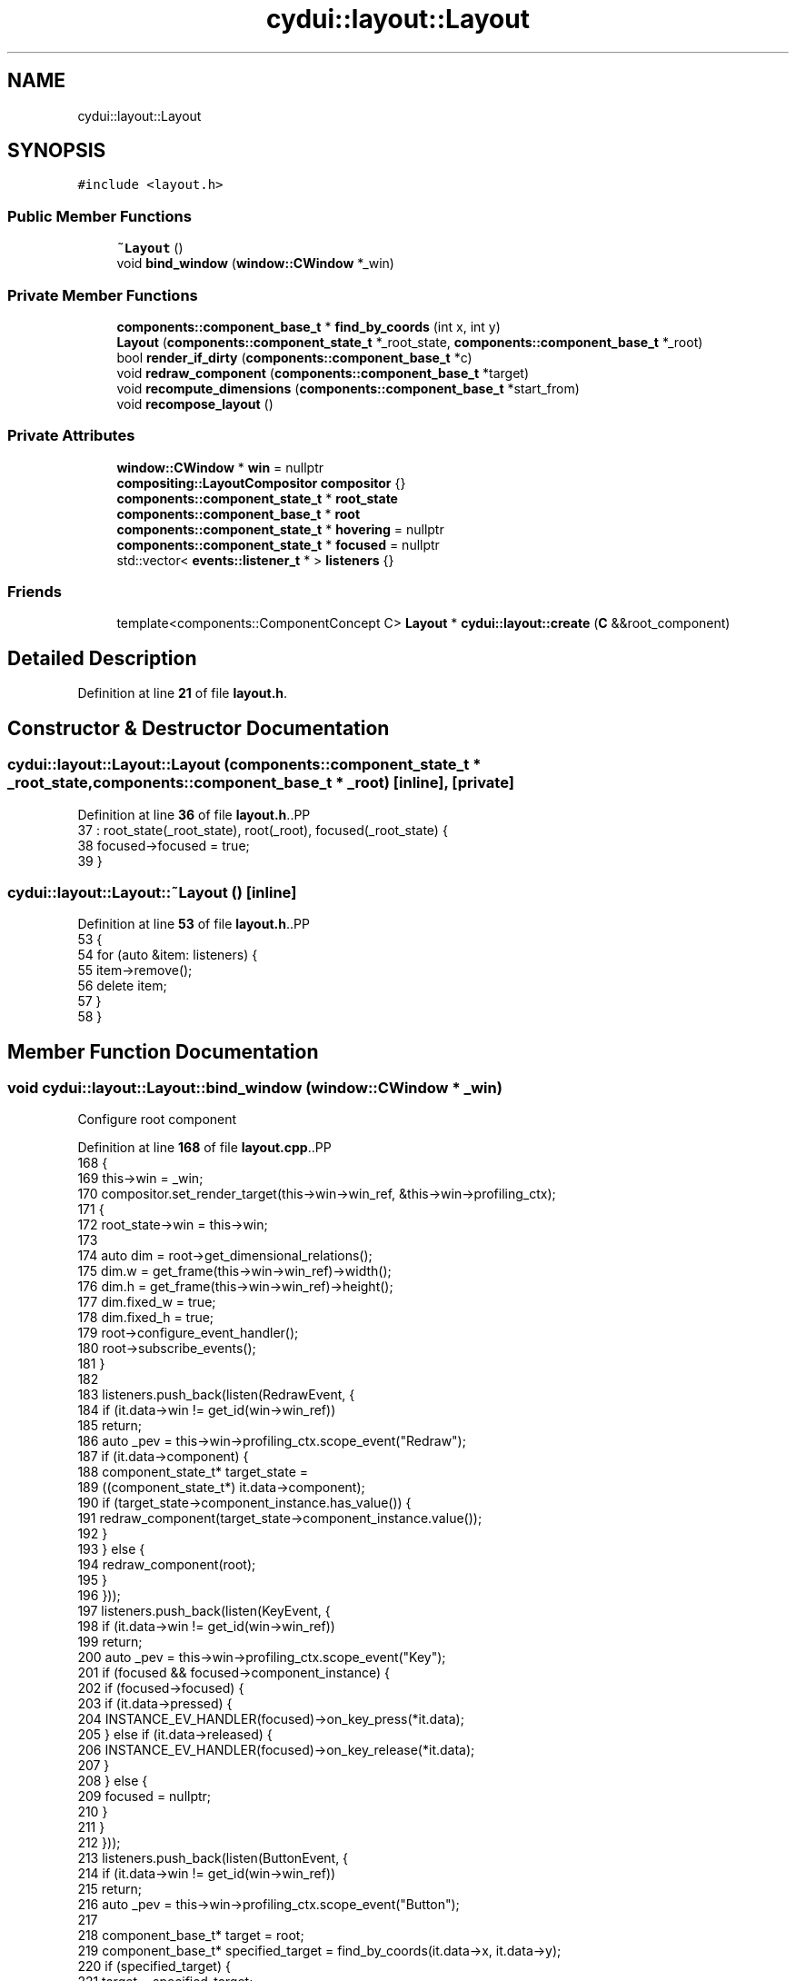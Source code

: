 .TH "cydui::layout::Layout" 3 "CYD-UI" \" -*- nroff -*-
.ad l
.nh
.SH NAME
cydui::layout::Layout
.SH SYNOPSIS
.br
.PP
.PP
\fC#include <layout\&.h>\fP
.SS "Public Member Functions"

.in +1c
.ti -1c
.RI "\fB~Layout\fP ()"
.br
.ti -1c
.RI "void \fBbind_window\fP (\fBwindow::CWindow\fP *_win)"
.br
.in -1c
.SS "Private Member Functions"

.in +1c
.ti -1c
.RI "\fBcomponents::component_base_t\fP * \fBfind_by_coords\fP (int x, int y)"
.br
.ti -1c
.RI "\fBLayout\fP (\fBcomponents::component_state_t\fP *_root_state, \fBcomponents::component_base_t\fP *_root)"
.br
.ti -1c
.RI "bool \fBrender_if_dirty\fP (\fBcomponents::component_base_t\fP *c)"
.br
.ti -1c
.RI "void \fBredraw_component\fP (\fBcomponents::component_base_t\fP *target)"
.br
.ti -1c
.RI "void \fBrecompute_dimensions\fP (\fBcomponents::component_base_t\fP *start_from)"
.br
.ti -1c
.RI "void \fBrecompose_layout\fP ()"
.br
.in -1c
.SS "Private Attributes"

.in +1c
.ti -1c
.RI "\fBwindow::CWindow\fP * \fBwin\fP = nullptr"
.br
.ti -1c
.RI "\fBcompositing::LayoutCompositor\fP \fBcompositor\fP {}"
.br
.ti -1c
.RI "\fBcomponents::component_state_t\fP * \fBroot_state\fP"
.br
.ti -1c
.RI "\fBcomponents::component_base_t\fP * \fBroot\fP"
.br
.ti -1c
.RI "\fBcomponents::component_state_t\fP * \fBhovering\fP = nullptr"
.br
.ti -1c
.RI "\fBcomponents::component_state_t\fP * \fBfocused\fP = nullptr"
.br
.ti -1c
.RI "std::vector< \fBevents::listener_t\fP * > \fBlisteners\fP {}"
.br
.in -1c
.SS "Friends"

.in +1c
.ti -1c
.RI "template<components::ComponentConcept C> \fBLayout\fP * \fBcydui::layout::create\fP (\fBC\fP &&root_component)"
.br
.in -1c
.SH "Detailed Description"
.PP 
Definition at line \fB21\fP of file \fBlayout\&.h\fP\&.
.SH "Constructor & Destructor Documentation"
.PP 
.SS "cydui::layout::Layout::Layout (\fBcomponents::component_state_t\fP * _root_state, \fBcomponents::component_base_t\fP * _root)\fC [inline]\fP, \fC [private]\fP"

.PP
Definition at line \fB36\fP of file \fBlayout\&.h\fP\&..PP
.nf
37         : root_state(_root_state), root(_root), focused(_root_state) {
38         focused\->focused = true;
39       }
.fi

.SS "cydui::layout::Layout::~Layout ()\fC [inline]\fP"

.PP
Definition at line \fB53\fP of file \fBlayout\&.h\fP\&..PP
.nf
53                 {
54         for (auto &item: listeners) {
55           item\->remove();
56           delete item;
57         }
58       }
.fi

.SH "Member Function Documentation"
.PP 
.SS "void cydui::layout::Layout::bind_window (\fBwindow::CWindow\fP * _win)"
Configure root component
.PP
Definition at line \fB168\fP of file \fBlayout\&.cpp\fP\&..PP
.nf
168                                                             {
169   this\->win = _win;
170   compositor\&.set_render_target(this\->win\->win_ref, &this\->win\->profiling_ctx);
171   {
172     root_state\->win = this\->win;
173     
174     auto dim = root\->get_dimensional_relations();
175     dim\&.w = get_frame(this\->win\->win_ref)\->width();
176     dim\&.h = get_frame(this\->win\->win_ref)\->height();
177     dim\&.fixed_w = true;
178     dim\&.fixed_h = true;
179     root\->configure_event_handler();
180     root\->subscribe_events();
181   }
182   
183   listeners\&.push_back(listen(RedrawEvent, {
184     if (it\&.data\->win != get_id(win\->win_ref))
185       return;
186     auto _pev = this\->win\->profiling_ctx\&.scope_event("Redraw");
187     if (it\&.data\->component) {
188       component_state_t* target_state =
189         ((component_state_t*) it\&.data\->component);
190       if (target_state\->component_instance\&.has_value()) {
191         redraw_component(target_state\->component_instance\&.value());
192       }
193     } else {
194       redraw_component(root);
195     }
196   }));
197   listeners\&.push_back(listen(KeyEvent, {
198     if (it\&.data\->win != get_id(win\->win_ref))
199       return;
200     auto _pev = this\->win\->profiling_ctx\&.scope_event("Key");
201     if (focused && focused\->component_instance) {
202       if (focused\->focused) {
203         if (it\&.data\->pressed) {
204           INSTANCE_EV_HANDLER(focused)\->on_key_press(*it\&.data);
205         } else if (it\&.data\->released) {
206           INSTANCE_EV_HANDLER(focused)\->on_key_release(*it\&.data);
207         }
208       } else {
209         focused = nullptr;
210       }
211     }
212   }));
213   listeners\&.push_back(listen(ButtonEvent, {
214     if (it\&.data\->win != get_id(win\->win_ref))
215       return;
216     auto _pev = this\->win\->profiling_ctx\&.scope_event("Button");
217     
218     component_base_t* target = root;
219     component_base_t* specified_target = find_by_coords(it\&.data\->x, it\&.data\->y);
220     if (specified_target) {
221       target = specified_target;
222     }
223     
224     auto dim = target\->get_dimensional_relations();
225     int rel_x = it\&.data\->x \- dim\&.cx\&.val();
226     int rel_y = it\&.data\->y \- dim\&.cy\&.val();
227     
228     if (focused != target\->state\&.value()) {
229       if (focused) {
230         //if (focused\->component_instance\&.has_value()) {
231         //  focused\->component_instance\&.value()
232         //    \->event_handler()
233         //    \->on_button_release((Button) it\&.data\->button, 0, 0);
234         //}
235         focused\->focused = false;
236         focused = nullptr;
237       }
238       focused = target\->state\&.value();
239       focused\->focused = true;
240     }
241     
242     if (it\&.data\->pressed) {
243       target\->event_handler()\->on_button_press((Button) it\&.data\->button, rel_x, rel_y);
244     } else {
245       target\->event_handler()\->on_button_release((Button) it\&.data\->button, rel_x, rel_y);
246     }
247     render_if_dirty(root);
248   }));
249   listeners\&.push_back(listen(ScrollEvent, {
250     if (it\&.data\->win != get_id(win\->win_ref))
251       return;
252     auto _pev = this\->win\->profiling_ctx\&.scope_event("Scroll");
253     component_base_t* target = root;
254     component_base_t* specified_target = find_by_coords(it\&.data\->x, it\&.data\->y);
255     if (specified_target) {
256       target = specified_target;
257     }
258     
259     target\->event_handler()\->on_scroll(it\&.data\->dx, it\&.data\->dy);
260     
261     render_if_dirty(root);
262   }));
263   listeners\&.push_back(listen(MotionEvent, {
264     if (it\&.data\->win != get_id(win\->win_ref))
265       return;
266     auto _pev = this\->win\->profiling_ctx\&.scope_event("Motion");
267     
268     if (it\&.data\->x == \-1 && it\&.data\->y == \-1) {
269       if (hovering && hovering\->component_instance\&.has_value()) {
270         int exit_rel_x = 0;
271         int exit_rel_y = 0;
272         hovering\->hovering = false;
273         hovering\->component_instance\&.value()
274           \->event_handler()\->on_mouse_exit(0, 0);
275         hovering = nullptr;
276       }
277     } else {
278       component_base_t* target = root;
279       component_base_t* specified_target = find_by_coords(it\&.data\->x, it\&.data\->y);
280       if (specified_target)
281         target = specified_target;
282       
283       auto dim = target\->get_dimensional_relations();
284       int rel_x = it\&.data\->x \- dim\&.cx\&.val();
285       int rel_y = it\&.data\->y \- dim\&.cy\&.val();
286       
287       if (hovering != target\->state\&.value()) {
288         if (hovering && hovering\->component_instance\&.has_value()) {
289           auto h_dim = hovering\->component_instance\&.value()\->get_dimensional_relations();
290           int exit_rel_x = it\&.data\->x \- h_dim\&.cx\&.val();
291           int exit_rel_y = it\&.data\->y \- h_dim\&.cy\&.val();
292           hovering\->hovering = false;
293           hovering\->component_instance\&.value()
294             \->event_handler()\->on_mouse_exit(exit_rel_x, exit_rel_y);
295           hovering = nullptr;
296         }
297         hovering = target\->state\&.value();
298         hovering\->hovering = true;
299         
300         target\->event_handler()\->on_mouse_enter(rel_x, rel_y);
301       } else {
302         target\->event_handler()\->on_mouse_motion(rel_x, rel_y);
303       }
304     }
305     
306     // Calling 'Drag' related event handlers
307     //cydui::components::Component* target = root;
308     //cydui::components::Component* specified_target =
309     //  find_by_coords(root, it\&.data\->x, it\&.data\->y);
310     //if (specified_target)
311     //  target = specified_target;
312     //
313     //if (it\&.data\->dragging) {
314     //  if (dragging_context\&.dragging) {
315     //    int rel_x = it\&.data\->x \- (*target\->state\&.unwrap())\->dim\&.cx\&.val();
316     //    int rel_y = it\&.data\->y \- (*target\->state\&.unwrap())\->dim\&.cy\&.val();
317     //    dragging_context\&.dragging_item\&.drag_move(dragging_context\&.dragging_item, rel_x, rel_y);
318     //    target\->on_drag_motion(rel_x, rel_y);
319     //  } else {
320     //    int rel_x = it\&.data\->x \- (*target\->state\&.unwrap())\->dim\&.cx\&.val();
321     //    int rel_y = it\&.data\->y \- (*target\->state\&.unwrap())\->dim\&.cy\&.val();
322     //    target\->state\&.let(_(components::ComponentState * , {
323     //      for (auto &item : it\->draggable_sources) {
324     //        if (item\&.x \- 10 <= rel_x && rel_x <= item\&.x + 10
325     //          && item\&.y \- 10 <= rel_y && rel_y <= item\&.y + 10) {
326     //          dragging_context\&.dragging_item = item\&.start_drag(rel_x, rel_y);
327     //          break;
328     //        }
329     //      }
330     //    }));
331     //    target\->on_drag_start(rel_x, rel_y);
332     //    dragging_context\&.dragging = true;
333     //  }
334     //} else if (dragging_context\&.dragging) {
335     //  int rel_x = it\&.data\->x \- (*target\->state\&.unwrap())\->dim\&.cx\&.val();
336     //  int rel_y = it\&.data\->y \- (*target\->state\&.unwrap())\->dim\&.cy\&.val();
337     //  dragging_context\&.dragging_item\&.drag_end(dragging_context\&.dragging_item, rel_x, rel_y);
338     //  target\->on_drag_finish(rel_x, rel_y);
339     //  dragging_context\&.dragging = false;
340     //  dragging_context\&.dragging_item = drag_n_drop::draggable_t {};
341     //}
342     
343     render_if_dirty(root);
344   }));
345   listeners\&.push_back(listen(ResizeEvent, {
346     if (it\&.data\->win != get_id(win\->win_ref))
347       return;
348     auto _pev = this\->win\->profiling_ctx\&.scope_event("Resize");
349     log_lay\&.debug("RESIZE: w=%d, h=%d", it\&.data\->w, it\&.data\->h);
350     
351     auto dim = root\->get_dimensional_relations();
352     dim\&.w = it\&.data\->w;
353     dim\&.h = it\&.data\->h;
354     dim\&.fixed_w = true;
355     dim\&.fixed_h = true;
356     
357     redraw_component(root);
358   }));
359 }
.fi

.SS "\fBcomponent_base_t\fP * cydui::layout::Layout::find_by_coords (int x, int y)\fC [private]\fP"

.PP
Definition at line \fB155\fP of file \fBlayout\&.cpp\fP\&..PP
.nf
155                                                                 {
156   return root\->find_by_coords(x, y);
157 }
.fi

.SS "void cydui::layout::Layout::recompose_layout ()\fC [private]\fP"

.SS "void cydui::layout::Layout::recompute_dimensions (\fBcomponents::component_base_t\fP * start_from)\fC [private]\fP"

.PP
Definition at line \fB104\fP of file \fBlayout\&.cpp\fP\&..PP
.nf
106   {
107   if (!compute_dimensions(start_from) && start_from\->parent\&.has_value()) {
108     component_base_t* c = start_from\->parent\&.value();
109     while (c && !compute_dimensions(c)) {
110       if (!c\->parent\&.has_value()) {
111         log_lay\&.error("Could not compute dimensions");
112         // TODO \- Catch dimensional error
113       }
114       c = c\->parent\&.value();
115     }
116   }
117 }
.fi

.SS "void cydui::layout::Layout::redraw_component (\fBcomponents::component_base_t\fP * target)\fC [private]\fP"

.PP
Definition at line \fB119\fP of file \fBlayout\&.cpp\fP\&..PP
.nf
119                                                                  {
120   log_lay\&.debug("REDRAW");
121   //auto t0 = std::chrono::system_clock::now();
122   // Clear render area of component instances
123   auto* compositing_tree = new compositing::compositing_tree_t;
124   
125   // TODO \- For now the entire screen is redraw everytime, in the future it
126   // would be interesting to implement a diff algorithm that could redraw
127   // subsections of the screen\&.
128   target\->clear_children();
129   // Recreate those instances with redraw(), this set all size hints relationships
130   target\->redraw(this);
131   
132   recompute_dimensions(root);
133   
134   root\->get_fragment(this, &compositing_tree\->root);
135   //compositing_tree\->fix_dimensions();
136   
137   compositor\&.compose(compositing_tree);
138   //auto t1 = std::chrono::system_clock::now();
139   //printf("redraw time: %ld us\\n", std::chrono::duration_cast<std::chrono::microseconds>(t1 \- t0)\&.count());
140 }
.fi

.SS "bool cydui::layout::Layout::render_if_dirty (\fBcomponents::component_base_t\fP * c)\fC [private]\fP"

.PP
Definition at line \fB142\fP of file \fBlayout\&.cpp\fP\&..PP
.nf
142                                                            {
143   if (c\->state\&.value()\->_dirty) {
144     redraw_component(c);
145     return true;
146   } else {
147     bool any = false;
148     for (auto &item: c\->children)
149       any = render_if_dirty(item) || any;// ! F**K, order here matters
150     // ? render_if_dirty() needs to be called before `any` is checked\&.
151     return any;
152   }
153 }
.fi

.SH "Friends And Related Symbol Documentation"
.PP 
.SS "template<components::ComponentConcept C> \fBLayout\fP * \fBcydui::layout::create\fP (\fBC\fP && root_component)\fC [friend]\fP"

.SH "Member Data Documentation"
.PP 
.SS "\fBcompositing::LayoutCompositor\fP cydui::layout::Layout::compositor {}\fC [private]\fP"

.PP
Definition at line \fB24\fP of file \fBlayout\&.h\fP\&..PP
.nf
24 {};
.fi

.SS "\fBcomponents::component_state_t\fP* cydui::layout::Layout::focused = nullptr\fC [private]\fP"

.PP
Definition at line \fB30\fP of file \fBlayout\&.h\fP\&.
.SS "\fBcomponents::component_state_t\fP* cydui::layout::Layout::hovering = nullptr\fC [private]\fP"

.PP
Definition at line \fB29\fP of file \fBlayout\&.h\fP\&.
.SS "std::vector<\fBevents::listener_t\fP*> cydui::layout::Layout::listeners {}\fC [private]\fP"

.PP
Definition at line \fB32\fP of file \fBlayout\&.h\fP\&..PP
.nf
32 {};
.fi

.SS "\fBcomponents::component_base_t\fP* cydui::layout::Layout::root\fC [private]\fP"

.PP
Definition at line \fB27\fP of file \fBlayout\&.h\fP\&.
.SS "\fBcomponents::component_state_t\fP* cydui::layout::Layout::root_state\fC [private]\fP"

.PP
Definition at line \fB26\fP of file \fBlayout\&.h\fP\&.
.SS "\fBwindow::CWindow\fP* cydui::layout::Layout::win = nullptr\fC [private]\fP"

.PP
Definition at line \fB22\fP of file \fBlayout\&.h\fP\&.

.SH "Author"
.PP 
Generated automatically by Doxygen for CYD-UI from the source code\&.
